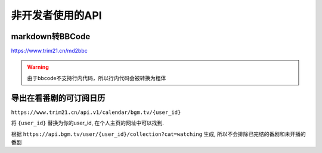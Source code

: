 非开发者使用的API
=================

markdown转BBCode
------------------

`<https://www.trim21.cn/md2bbc>`_

.. warning::

   由于bbcode不支持行内代码，所以行内代码会被转换为粗体

导出在看番剧的可订阅日历
---------------------------

``https://www.trim21.cn/api.v1/calendar/bgm.tv/{user_id}``

将 ``{user_id}`` 替换为你的user_id, 在个人主页的网址中可以找到.

根据 ``https://api.bgm.tv/user/{user_id}/collection?cat=watching`` 生成,
所以不会排除已完结的番剧和未开播的番剧
